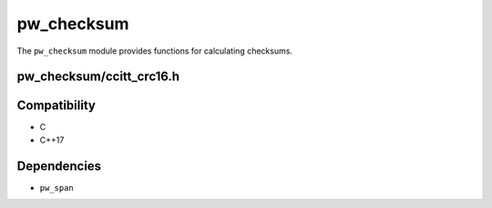 .. default-domain:: cpp

.. highlight:: sh

-----------
pw_checksum
-----------
The ``pw_checksum`` module provides functions for calculating checksums.

pw_checksum/ccitt_crc16.h
=========================

.. cpp:namespace:: pw::checksum

.. cpp:var:: constexpr uint16_t kCcittCrc16DefaultInitialValue = 0xFFFF

  The default initial value for the CRC16.

.. cpp:function:: uint16_t CcittCrc16(span<const std::byte> data, uint16_t initial_value = kCcittCrc16DefaultInitialValue)

  Calculates the CRC16 of the provided data using polynomial 0x1021, with a
  default initial value of :cpp:expr:`0xFFFF`.

  To incrementally calculate a CRC16, use the previous value as the initial
  value.

  .. code-block:: cpp

    uint16_t crc = CcittCrc16(my_data);

    crc  = CcittCrc16(more_data, crc);

Compatibility
=============
* C
* C++17

Dependencies
============
* ``pw_span``
